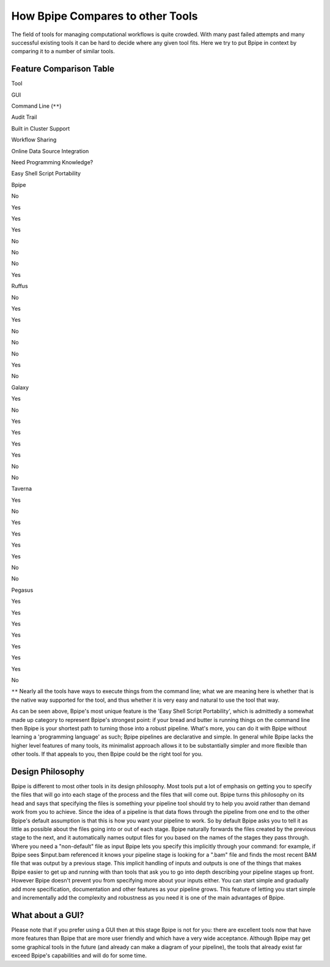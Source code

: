 How Bpipe Compares to other Tools
=================================

The field of tools for managing computational workflows is quite
crowded. With many past failed attempts and many successful existing
tools it can be hard to decide where any given tool fits. Here we try to
put Bpipe in context by comparing it to a number of similar tools.

Feature Comparison Table
------------------------

.. raw:: html

   <table>

.. raw:: html

   <tr>

.. raw:: html

   <td>

Tool

.. raw:: html

   </td>

.. raw:: html

   <td>

GUI

.. raw:: html

   </td>

.. raw:: html

   <td>

Command Line (``**``)

.. raw:: html

   </td>

.. raw:: html

   <td>

Audit Trail

.. raw:: html

   </td>

.. raw:: html

   <td>

Built in Cluster Support

.. raw:: html

   </td>

.. raw:: html

   <td>

Workflow Sharing

.. raw:: html

   </td>

.. raw:: html

   <td>

Online Data Source Integration

.. raw:: html

   </td>

.. raw:: html

   <td>

Need Programming Knowledge?

.. raw:: html

   </td>

.. raw:: html

   <td>

Easy Shell Script Portability

.. raw:: html

   </td>

.. raw:: html

   </tr>

.. raw:: html

   <tr>

.. raw:: html

   <td>

Bpipe

.. raw:: html

   </td>

.. raw:: html

   <td>

No

.. raw:: html

   </td>

.. raw:: html

   <td>

Yes

.. raw:: html

   </td>

.. raw:: html

   <td>

Yes

.. raw:: html

   </td>

.. raw:: html

   <td>

Yes

.. raw:: html

   </td>

.. raw:: html

   <td>

No

.. raw:: html

   </td>

.. raw:: html

   <td>

No

.. raw:: html

   </td>

.. raw:: html

   <td>

No

.. raw:: html

   </td>

.. raw:: html

   <td>

Yes

.. raw:: html

   </td>

.. raw:: html

   </tr>

.. raw:: html

   <tr>

.. raw:: html

   <td>

Ruffus

.. raw:: html

   </td>

.. raw:: html

   <td>

No

.. raw:: html

   </td>

.. raw:: html

   <td>

Yes

.. raw:: html

   </td>

.. raw:: html

   <td>

Yes

.. raw:: html

   </td>

.. raw:: html

   <td>

No

.. raw:: html

   </td>

.. raw:: html

   <td>

No

.. raw:: html

   </td>

.. raw:: html

   <td>

No

.. raw:: html

   </td>

.. raw:: html

   <td>

Yes

.. raw:: html

   </td>

.. raw:: html

   <td>

No

.. raw:: html

   </td>

.. raw:: html

   </tr>

.. raw:: html

   <tr>

.. raw:: html

   <td>

Galaxy

.. raw:: html

   </td>

.. raw:: html

   <td>

Yes

.. raw:: html

   </td>

.. raw:: html

   <td>

No

.. raw:: html

   </td>

.. raw:: html

   <td>

Yes

.. raw:: html

   </td>

.. raw:: html

   <td>

Yes

.. raw:: html

   </td>

.. raw:: html

   <td>

Yes

.. raw:: html

   </td>

.. raw:: html

   <td>

Yes

.. raw:: html

   </td>

.. raw:: html

   <td>

No

.. raw:: html

   </td>

.. raw:: html

   <td>

No

.. raw:: html

   </td>

.. raw:: html

   </tr>

.. raw:: html

   <tr>

.. raw:: html

   <td>

Taverna

.. raw:: html

   </td>

.. raw:: html

   <td>

Yes

.. raw:: html

   </td>

.. raw:: html

   <td>

No

.. raw:: html

   </td>

.. raw:: html

   <td>

Yes

.. raw:: html

   </td>

.. raw:: html

   <td>

Yes

.. raw:: html

   </td>

.. raw:: html

   <td>

Yes

.. raw:: html

   </td>

.. raw:: html

   <td>

Yes

.. raw:: html

   </td>

.. raw:: html

   <td>

No

.. raw:: html

   </td>

.. raw:: html

   <td>

No

.. raw:: html

   </td>

.. raw:: html

   </tr>

.. raw:: html

   <tr>

.. raw:: html

   <td>

Pegasus

.. raw:: html

   </td>

.. raw:: html

   <td>

Yes

.. raw:: html

   </td>

.. raw:: html

   <td>

Yes

.. raw:: html

   </td>

.. raw:: html

   <td>

Yes

.. raw:: html

   </td>

.. raw:: html

   <td>

Yes

.. raw:: html

   </td>

.. raw:: html

   <td>

Yes

.. raw:: html

   </td>

.. raw:: html

   <td>

Yes

.. raw:: html

   </td>

.. raw:: html

   <td>

Yes

.. raw:: html

   </td>

.. raw:: html

   <td>

No

.. raw:: html

   </td>

.. raw:: html

   </tr>

.. raw:: html

   </table>

``**`` Nearly all the tools have ways to execute things from the command
line; what we are meaning here is whether that is the native way
supported for the tool, and thus whether it is very easy and natural to
use the tool that way.

As can be seen above, Bpipe's most unique feature is the 'Easy Shell
Script Portability', which is admittedly a somewhat made up category to
represent Bpipe's strongest point: if your bread and butter is running
things on the command line then Bpipe is your shortest path to turning
those into a robust pipeline. What's more, you can do it with Bpipe
without learning a 'programming language' as such; Bpipe pipelines are
declarative and simple. In general while Bpipe lacks the higher level
features of many tools, its minimalist approach allows it to be
substantially simpler and more flexible than other tools. If that
appeals to you, then Bpipe could be the right tool for you.

Design Philosophy
-----------------

Bpipe is different to most other tools in its design philosophy. Most
tools put a lot of emphasis on getting you to specify the files that
will go into each stage of the process and the files that will come out.
Bpipe turns this philosophy on its head and says that specifying the
files is something your pipeline tool should try to help you avoid
rather than demand work from you to achieve. Since the idea of a
pipeline is that data flows through the pipeline from one end to the
other Bpipe's default assumption is that this is how you want your
pipeline to work. So by default Bpipe asks you to tell it as little as
possible about the files going into or out of each stage. Bpipe
naturally forwards the files created by the previous stage to the next,
and it automatically names output files for you based on the names of
the stages they pass through. Where you need a "non-default" file as
input Bpipe lets you specify this implicitly through your command: for
example, if Bpipe sees $input.bam referenced it knows your pipeline
stage is looking for a ".bam" file and finds the most recent BAM file
that was output by a previous stage. This implicit handling of inputs
and outputs is one of the things that makes Bpipe easier to get up and
running with than tools that ask you to go into depth describing your
pipeline stages up front. However Bpipe doesn't prevent you from
specifying more about your inputs either. You can start simple and
gradually add more specification, documentation and other features as
your pipeline grows. This feature of letting you start simple and
incrementally add the complexity and robustness as you need it is one of
the main advantages of Bpipe.

What about a GUI?
-----------------

Please note that if you prefer using a GUI then at this stage Bpipe is
not for you: there are excellent tools now that have more features than
Bpipe that are more user friendly and which have a very wide acceptance.
Although Bpipe may get some graphical tools in the future (and already
can make a diagram of your pipeline), the tools that already exist far
exceed Bpipe's capabilities and will do for some time.
